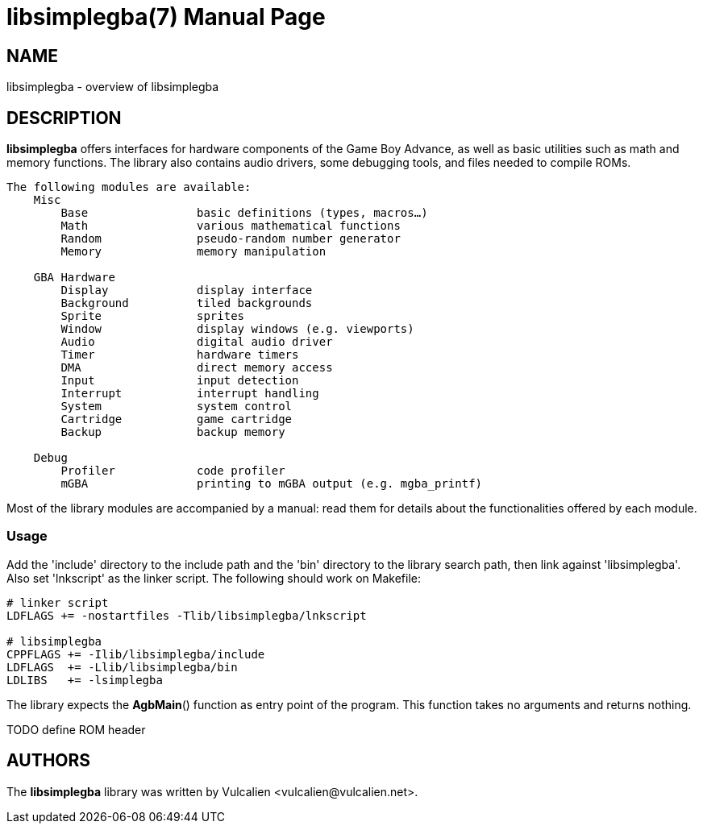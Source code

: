= libsimplegba(7)
:doctype: manpage
:manmanual: Manual for libsimplegba
:mansource: libsimplegba
:revdate: 2025-07-12
:docdate: {revdate}

== NAME
libsimplegba - overview of libsimplegba

== DESCRIPTION
*libsimplegba* offers interfaces for hardware components of the Game Boy
Advance, as well as basic utilities such as math and memory functions.
The library also contains audio drivers, some debugging tools, and files
needed to compile ROMs.

[verse]
____
The following modules are available:
    Misc
        Base                basic definitions (types, macros...)
        Math                various mathematical functions
        Random              pseudo-random number generator
        Memory              memory manipulation

    GBA Hardware
        Display             display interface
        Background          tiled backgrounds
        Sprite              sprites
        Window              display windows (e.g. viewports)
        Audio               digital audio driver
        Timer               hardware timers
        DMA                 direct memory access
        Input               input detection
        Interrupt           interrupt handling
        System              system control
        Cartridge           game cartridge
        Backup              backup memory

    Debug
        Profiler            code profiler
        mGBA                printing to mGBA output (e.g. mgba_printf)
____

Most of the library modules are accompanied by a manual: read them for
details about the functionalities offered by each module.

=== Usage
Add the 'include' directory to the include path and the 'bin' directory
to the library search path, then link against 'libsimplegba'. Also set
'lnkscript' as the linker script. The following should work on Makefile:

[source,make]
----
# linker script
LDFLAGS += -nostartfiles -Tlib/libsimplegba/lnkscript

# libsimplegba
CPPFLAGS += -Ilib/libsimplegba/include
LDFLAGS  += -Llib/libsimplegba/bin
LDLIBS   += -lsimplegba
----

The library expects the *AgbMain*() function as entry point of the
program. This function takes no arguments and returns nothing.

TODO define ROM header

== AUTHORS
The *libsimplegba* library was written by Vulcalien
<\vulcalien@vulcalien.net>.

